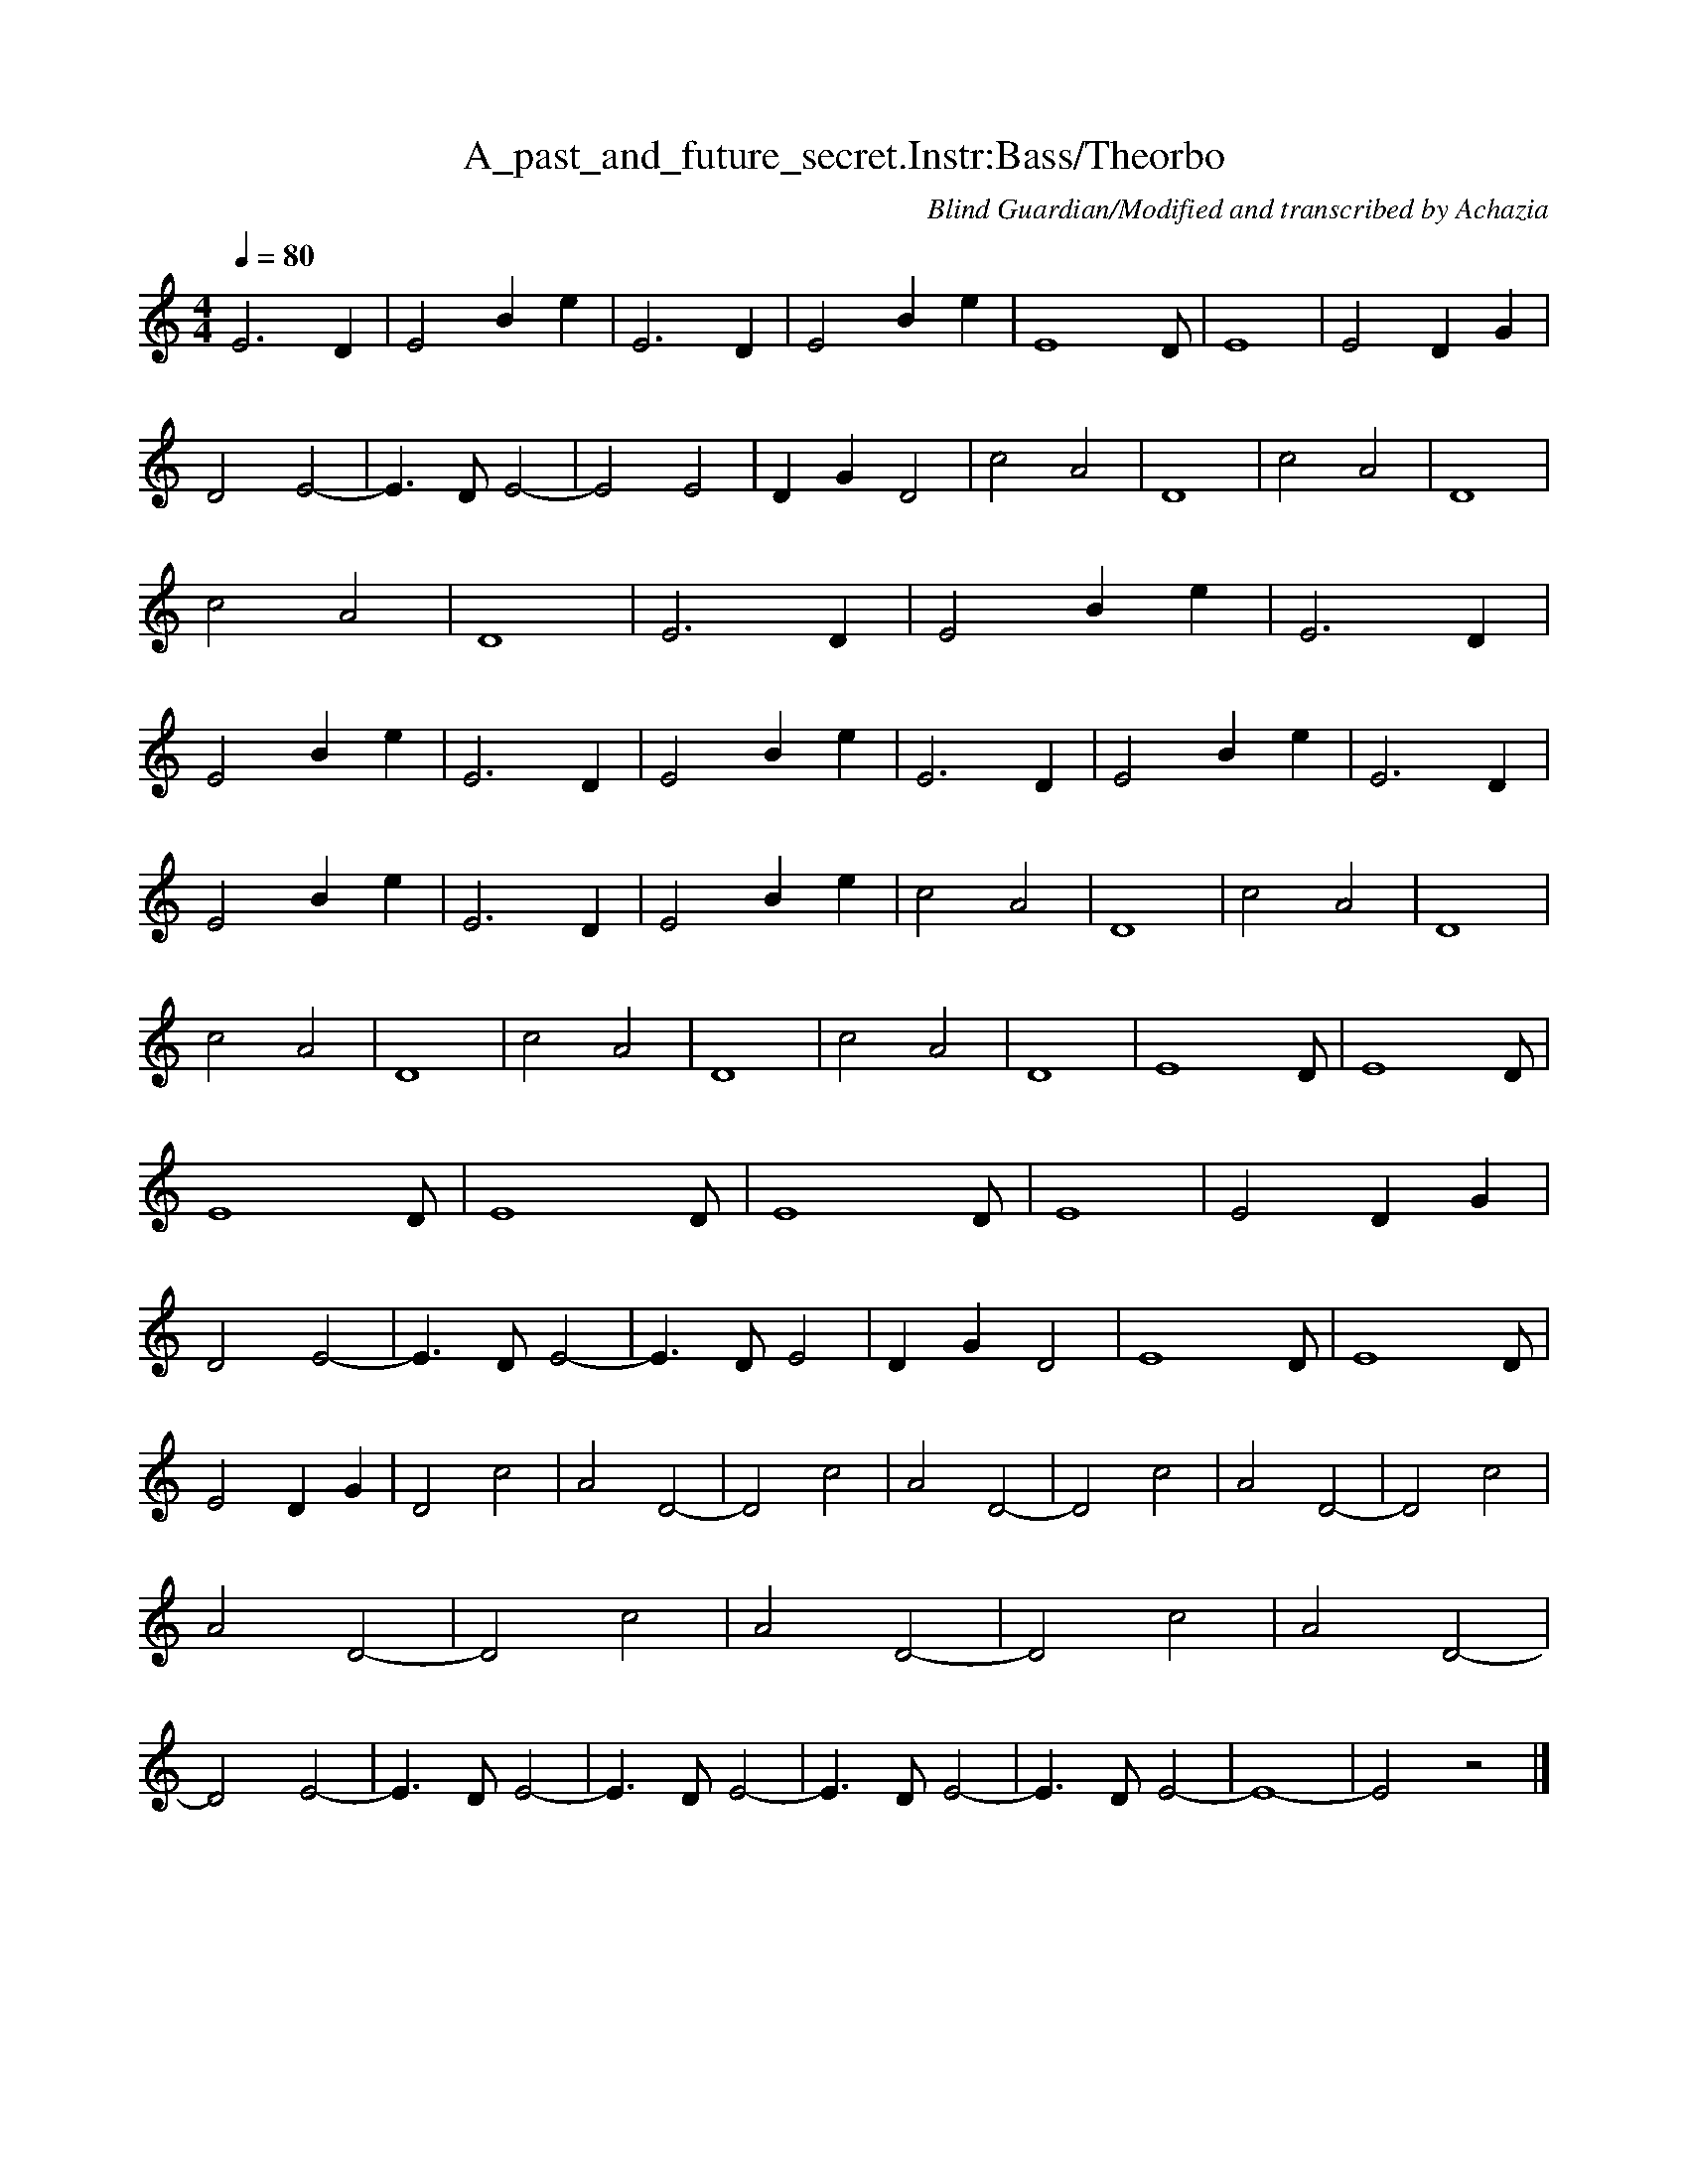 X:1 
T:A_past_and_future_secret.Instr:Bass/Theorbo
C:Blind Guardian/Modified and transcribed by Achazia
N: 
Q:1/4=80 
V:1 
M:4/4 
L:1/8 
K:C
E6 D2 |E4 B2 e2 |E6 D2 |E4 B2 e2 |[z7E8] D |E8 |E4 D2 G2 |D4 E4- |E3 D E4- |E4 E4 |D2 G2 D4 |c4 A4 |D8 |c4 A4 |D8 |c4 A4 |D8 |E6 D2 |E4 B2 e2 |E6 D2 |E4 B2 e2 |E6 D2 |E4 B2 e2 |E6 D2 |E4 B2 e2 |E6 D2 |
E4 B2 e2 |E6 D2 |E4 B2 e2 |c4 A4 |D8 |c4 A4 |D8 |c4 A4 |D8 |c4 A4 |D8 |c4 A4 |D8 |[z7E8] D |[z7E8] D |[z7E8] D |[z7E8] D |[z7E8] D |E8 |E4 D2 G2 |D4 E4- |E3 D E4- |E3 D E4 |D2 G2 D4 |[z7E8] D |[z7E8] D |
E4 D2 G2 |D4 c4 |A4 D4- |D4 c4 |A4 D4- |D4 c4 |A4 D4- |D4 c4 |A4 D4- |D4 c4 |A4 D4- |D4 c4 |A4 D4- |D4 E4- |E3 D E4- |E3 D E4- |E3 D E4- |E3 D E4- |E8- |E4 z4 |]